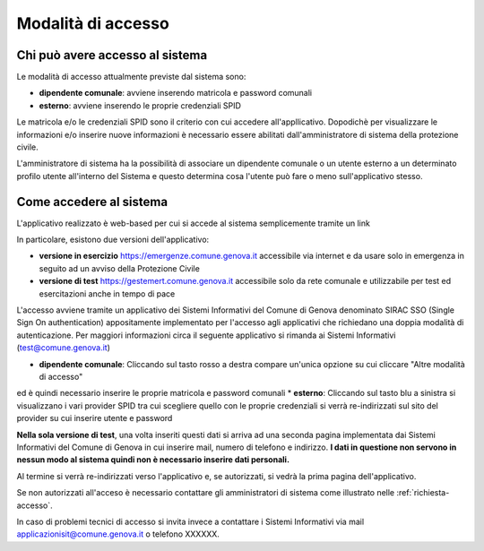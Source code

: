 Modalità di accesso
====================


Chi può avere accesso al sistema
---------------------------------
Le modalità di accesso attualmente previste dal sistema sono:

* **dipendente comunale**: avviene inserendo matricola e password comunali
* **esterno**: avviene inserendo le proprie credenziali SPID

Le matricola e/o le credenziali SPID sono il criterio con cui accedere all'appllicativo. 
Dopodichè per visualizzare le informazioni e/o inserire nuove informazioni è necessario essere abilitati
dall'amministratore di sistema della protezione civile. 

L'amministratore di sistema ha la possibilità di associare un dipendente comunale o un utente esterno a 
un determinato profilo utente all'interno del Sistema e questo determina cosa l'utente può fare o meno
sull'applicativo stesso.


Come accedere al sistema
--------------------------

L'applicativo realizzato è web-based per cui si accede al sistema semplicemente tramite un link

In particolare, esistono due versioni dell'applicativo:

* **versione in esercizio**  `https://emergenze.comune.genova.it <https://emergenze.comune.genova.it>`_ accessibile via internet e da usare solo in emergenza in seguito ad un avviso della Protezione Civile
* **versione di test**  `https://gestemert.comune.genova.it <https://gestemert.comune.genova.it>`_ accessibile solo da rete comunale e utilizzabile per test ed esercitazioni anche in tempo di pace


L'accesso avviene tramite un applicativo dei Sistemi Informativi del Comune di Genova denominato SIRAC SSO (Single Sign On authentication)
appositamente implementato per l'accesso agli applicativi che richiedano una doppia modalità di autenticazione. Per
maggiori informazioni circa il seguente applicativo si rimanda ai Sistemi Informativi (test@comune.genova.it)


.. image::  img/modalita_accesso.png


* **dipendente comunale**: Cliccando sul tasto rosso a destra compare un'unica opzione su cui cliccare "Altre modalità di accesso" 
ed è quindi necessario inserire le proprie matricola e password comunali
* **esterno**: Cliccando sul tasto blu a sinistra si visualizzano i vari provider SPID tra cui scegliere quello con le proprie credenziali
si verrà re-indirizzati sul sito del provider su cui inserire utente e password

**Nella sola versione di test**, una volta inseriti questi dati si arriva ad una seconda pagina implementata dai Sistemi Informativi del Comune di Genova in cui inserire
mail, numero di telefono e indirizzo. **I dati in questione non servono in nessun modo al sistema quindi non è necessario
inserire dati personali.**


.. image::  img/dati_accesso.png

Al termine si verrà re-indirizzati verso l'applicativo e, se autorizzati, si vedrà la prima pagina dell'applicativo.

.. image::  img/dashboard.png

Se non autorizzati all'acceso è necessario contattare gli amministratori di sistema come illustrato
nelle :ref:`richiesta-accesso`.

In caso di problemi tecnici di accesso si invita invece a contattare i Sistemi Informativi via mail applicazionisit@comune.genova.it o telefono XXXXXX.
